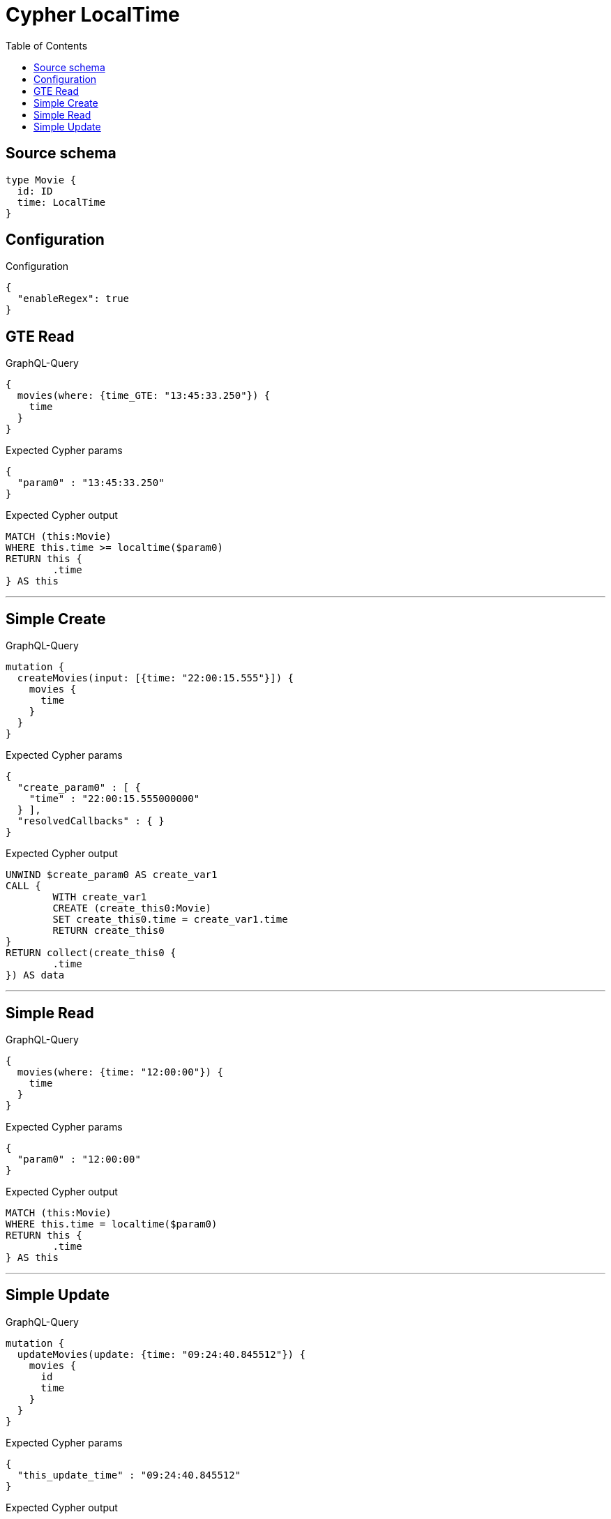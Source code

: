 :toc:

= Cypher LocalTime

== Source schema

[source,graphql,schema=true]
----
type Movie {
  id: ID
  time: LocalTime
}
----

== Configuration

.Configuration
[source,json,schema-config=true]
----
{
  "enableRegex": true
}
----
== GTE Read

.GraphQL-Query
[source,graphql]
----
{
  movies(where: {time_GTE: "13:45:33.250"}) {
    time
  }
}
----

.Expected Cypher params
[source,json]
----
{
  "param0" : "13:45:33.250"
}
----

.Expected Cypher output
[source,cypher]
----
MATCH (this:Movie)
WHERE this.time >= localtime($param0)
RETURN this {
	.time
} AS this
----

'''

== Simple Create

.GraphQL-Query
[source,graphql]
----
mutation {
  createMovies(input: [{time: "22:00:15.555"}]) {
    movies {
      time
    }
  }
}
----

.Expected Cypher params
[source,json]
----
{
  "create_param0" : [ {
    "time" : "22:00:15.555000000"
  } ],
  "resolvedCallbacks" : { }
}
----

.Expected Cypher output
[source,cypher]
----
UNWIND $create_param0 AS create_var1
CALL {
	WITH create_var1
	CREATE (create_this0:Movie)
	SET create_this0.time = create_var1.time
	RETURN create_this0
}
RETURN collect(create_this0 {
	.time
}) AS data
----

'''

== Simple Read

.GraphQL-Query
[source,graphql]
----
{
  movies(where: {time: "12:00:00"}) {
    time
  }
}
----

.Expected Cypher params
[source,json]
----
{
  "param0" : "12:00:00"
}
----

.Expected Cypher output
[source,cypher]
----
MATCH (this:Movie)
WHERE this.time = localtime($param0)
RETURN this {
	.time
} AS this
----

'''

== Simple Update

.GraphQL-Query
[source,graphql]
----
mutation {
  updateMovies(update: {time: "09:24:40.845512"}) {
    movies {
      id
      time
    }
  }
}
----

.Expected Cypher params
[source,json]
----
{
  "this_update_time" : "09:24:40.845512"
}
----

.Expected Cypher output
[source,cypher]
----
MATCH (this:Movie)
SET this.time = localtime($this_update_time)
RETURN collect(DISTINCT this {
	.id,
	.time
}) AS data
----

'''

